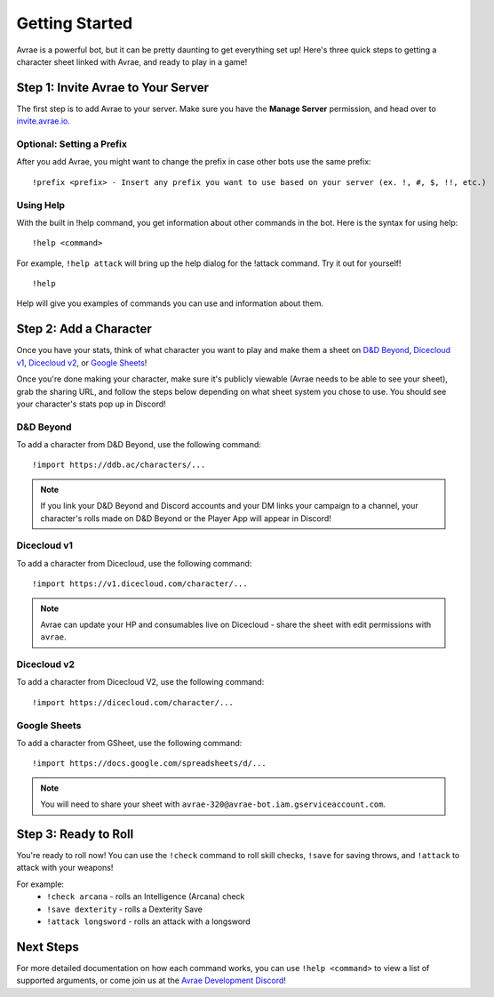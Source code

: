 Getting Started
===============
Avrae is a powerful bot, but it can be pretty daunting to get everything set up! Here's
three quick steps to getting a character sheet linked with Avrae, and ready to play in a game!

Step 1: Invite Avrae to Your Server
-----------------------------------
The first step is to add Avrae to your server. Make sure you have the **Manage Server** permission, and head over to
`invite.avrae.io <https://invite.avrae.io/>`_.

Optional: Setting a Prefix
^^^^^^^^^^^^^^^^^^^^^^^^^^
After you add Avrae, you might want to change the prefix in case other bots use the same prefix::

  !prefix <prefix> - Insert any prefix you want to use based on your server (ex. !, #, $, !!, etc.)

Using Help
^^^^^^^^^^

With the built in !help command, you get information about other commands in the bot. Here is the syntax for using help::

  !help <command>

For example, ``!help attack`` will bring up the help dialog for the !attack command. Try it out for yourself! ::

  !help

Help will give you examples of commands you can use and information about them.

Step 2: Add a Character
-----------------------
Once you have your stats, think of what character you want to play and make them a sheet on
`D&D Beyond <https://www.dndbeyond.com/>`_, `Dicecloud v1 <https://v1.dicecloud.com/>`_,
`Dicecloud v2 <https://dicecloud.com/>`_, or `Google Sheets <https://gsheet2.avrae.io/>`_!

Once you're done making your character, make sure it's publicly viewable (Avrae needs to be able to see your sheet),
grab the sharing URL, and follow the steps below depending on what sheet system you chose to use.
You should see your character's stats pop up in Discord!

D&D Beyond
^^^^^^^^^^
To add a character from D&D Beyond, use the following command::

  !import https://ddb.ac/characters/...

.. note::
    If you link your D&D Beyond and Discord accounts and your DM links your campaign to a channel, your character's
    rolls made on D&D Beyond or the Player App will appear in Discord!

Dicecloud v1
^^^^^^^^^^^^
To add a character from Dicecloud, use the following command::

  !import https://v1.dicecloud.com/character/...

.. note::
    Avrae can update your HP and consumables live on Dicecloud - share the sheet with edit permissions with ``avrae``.
    
Dicecloud v2
^^^^^^^^^^^^
To add a character from Dicecloud V2, use the following command::

  !import https://dicecloud.com/character/...

Google Sheets
^^^^^^^^^^^^^
To add a character from GSheet, use the following command::

  !import https://docs.google.com/spreadsheets/d/...

.. note::
    You will need to share your sheet with ``avrae-320@avrae-bot.iam.gserviceaccount.com``.

Step 3: Ready to Roll
---------------------
You're ready to roll now! You can use the ``!check`` command to roll skill checks, ``!save`` for saving throws,
and ``!attack`` to attack with your weapons!

For example:
    * ``!check arcana`` - rolls an Intelligence (Arcana) check
    * ``!save dexterity`` - rolls a Dexterity Save
    * ``!attack longsword`` - rolls an attack with a longsword

Next Steps
----------
For more detailed documentation on how each command works, you can use ``!help <command>`` to view a list of supported
arguments, or come join us at the `Avrae Development Discord <https://support.avrae.io>`_!

